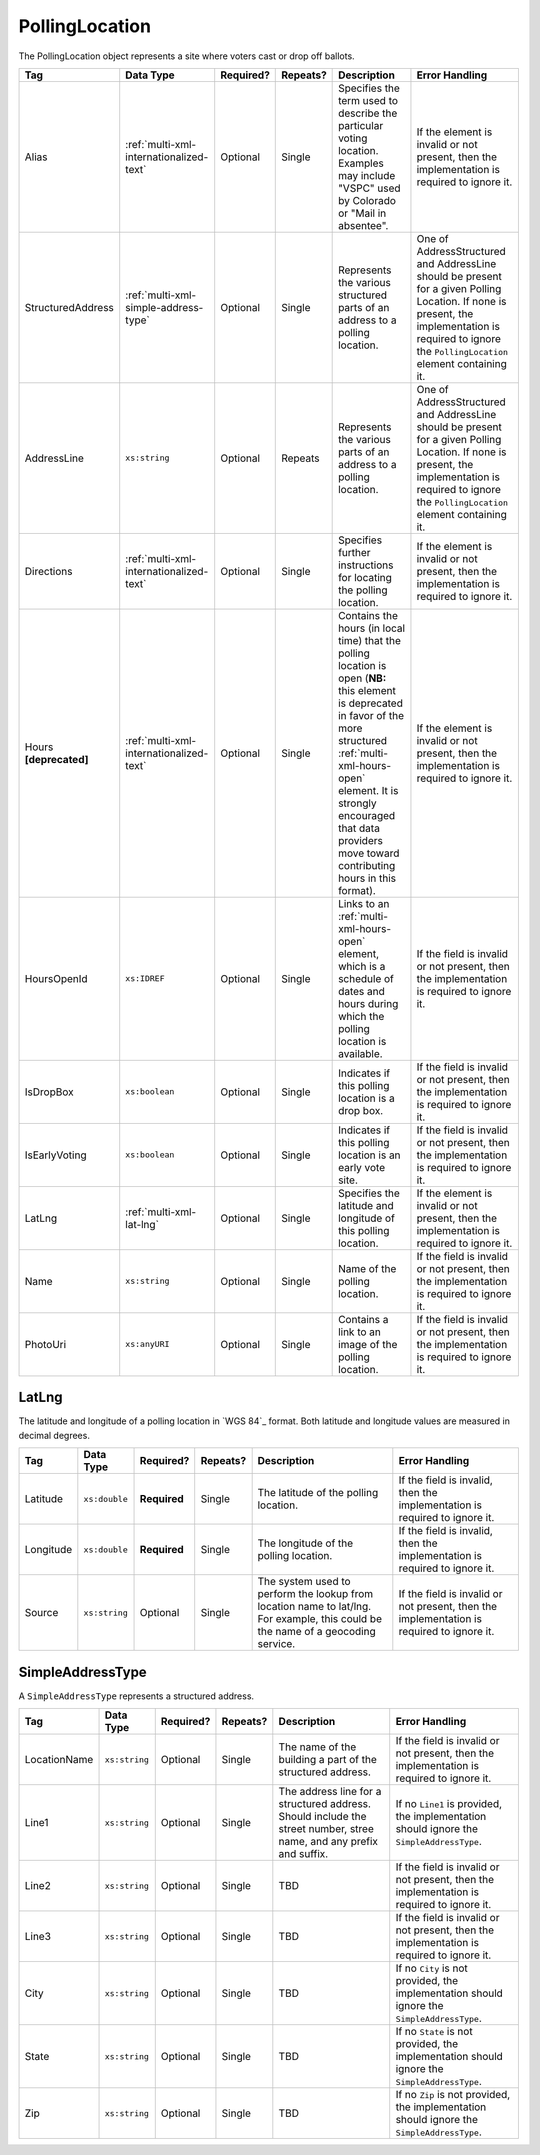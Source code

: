 .. This file is auto-generated.  Do not edit it by hand!

.. _multi-xml-polling-location:

PollingLocation
===============

The PollingLocation object represents a site where voters cast or drop off ballots.

+-------------------+-----------------------------------------+--------------+--------------+------------------------------------------+------------------------------------------+
| Tag               | Data Type                               | Required?    | Repeats?     | Description                              | Error Handling                           |
+===================+=========================================+==============+==============+==========================================+==========================================+
| Alias             | :ref:`multi-xml-internationalized-text` | Optional     | Single       | Specifies the term used to describe the  | If the element is invalid or not         |
|                   |                                         |              |              | particular voting location. Examples may | present, then the implementation is      |
|                   |                                         |              |              | include "VSPC" used by Colorado or "Mail | required to ignore it.                   |
|                   |                                         |              |              | in absentee".                            |                                          |
+-------------------+-----------------------------------------+--------------+--------------+------------------------------------------+------------------------------------------+
| StructuredAddress | :ref:`multi-xml-simple-address-type`    | Optional     | Single       | Represents the various structured parts  | One of AddressStructured and AddressLine |
|                   |                                         |              |              | of an address to a polling location.     | should be present for a given Polling    |
|                   |                                         |              |              |                                          | Location. If none is present, the        |
|                   |                                         |              |              |                                          | implementation is required to ignore the |
|                   |                                         |              |              |                                          | ``PollingLocation`` element containing   |
|                   |                                         |              |              |                                          | it.                                      |
+-------------------+-----------------------------------------+--------------+--------------+------------------------------------------+------------------------------------------+
| AddressLine       | ``xs:string``                           | Optional     | Repeats      | Represents the various parts of an       | One of AddressStructured and AddressLine |
|                   |                                         |              |              | address to a polling location.           | should be present for a given Polling    |
|                   |                                         |              |              |                                          | Location. If none is present, the        |
|                   |                                         |              |              |                                          | implementation is required to ignore the |
|                   |                                         |              |              |                                          | ``PollingLocation`` element containing   |
|                   |                                         |              |              |                                          | it.                                      |
+-------------------+-----------------------------------------+--------------+--------------+------------------------------------------+------------------------------------------+
| Directions        | :ref:`multi-xml-internationalized-text` | Optional     | Single       | Specifies further instructions for       | If the element is invalid or not         |
|                   |                                         |              |              | locating the polling location.           | present, then the implementation is      |
|                   |                                         |              |              |                                          | required to ignore it.                   |
+-------------------+-----------------------------------------+--------------+--------------+------------------------------------------+------------------------------------------+
| Hours             | :ref:`multi-xml-internationalized-text` | Optional     | Single       | Contains the hours (in local time) that  | If the element is invalid or not         |
| **[deprecated]**  |                                         |              |              | the polling location is open (**NB:**    | present, then the implementation is      |
|                   |                                         |              |              | this element is deprecated in favor of   | required to ignore it.                   |
|                   |                                         |              |              | the more structured                      |                                          |
|                   |                                         |              |              | :ref:`multi-xml-hours-open` element. It  |                                          |
|                   |                                         |              |              | is strongly encouraged that data         |                                          |
|                   |                                         |              |              | providers move toward contributing hours |                                          |
|                   |                                         |              |              | in this format).                         |                                          |
+-------------------+-----------------------------------------+--------------+--------------+------------------------------------------+------------------------------------------+
| HoursOpenId       | ``xs:IDREF``                            | Optional     | Single       | Links to an :ref:`multi-xml-hours-open`  | If the field is invalid or not present,  |
|                   |                                         |              |              | element, which is a schedule of dates    | then the implementation is required to   |
|                   |                                         |              |              | and hours during which the polling       | ignore it.                               |
|                   |                                         |              |              | location is available.                   |                                          |
+-------------------+-----------------------------------------+--------------+--------------+------------------------------------------+------------------------------------------+
| IsDropBox         | ``xs:boolean``                          | Optional     | Single       | Indicates if this polling location is a  | If the field is invalid or not present,  |
|                   |                                         |              |              | drop box.                                | then the implementation is required to   |
|                   |                                         |              |              |                                          | ignore it.                               |
+-------------------+-----------------------------------------+--------------+--------------+------------------------------------------+------------------------------------------+
| IsEarlyVoting     | ``xs:boolean``                          | Optional     | Single       | Indicates if this polling location is an | If the field is invalid or not present,  |
|                   |                                         |              |              | early vote site.                         | then the implementation is required to   |
|                   |                                         |              |              |                                          | ignore it.                               |
+-------------------+-----------------------------------------+--------------+--------------+------------------------------------------+------------------------------------------+
| LatLng            | :ref:`multi-xml-lat-lng`                | Optional     | Single       | Specifies the latitude and longitude of  | If the element is invalid or not         |
|                   |                                         |              |              | this polling location.                   | present, then the implementation is      |
|                   |                                         |              |              |                                          | required to ignore it.                   |
+-------------------+-----------------------------------------+--------------+--------------+------------------------------------------+------------------------------------------+
| Name              | ``xs:string``                           | Optional     | Single       | Name of the polling location.            | If the field is invalid or not present,  |
|                   |                                         |              |              |                                          | then the implementation is required to   |
|                   |                                         |              |              |                                          | ignore it.                               |
+-------------------+-----------------------------------------+--------------+--------------+------------------------------------------+------------------------------------------+
| PhotoUri          | ``xs:anyURI``                           | Optional     | Single       | Contains a link to an image of the       | If the field is invalid or not present,  |
|                   |                                         |              |              | polling location.                        | then the implementation is required to   |
|                   |                                         |              |              |                                          | ignore it.                               |
+-------------------+-----------------------------------------+--------------+--------------+------------------------------------------+------------------------------------------+

.. code-block:: xml
    :linenos:

    <PollingLocation id="pl00000">
      <AddressLine>2775 Hydraulic Rd Charlottesville, VA 22901</AddressLine>
      <HoursOpenId>hours0002</HoursOpenId>
      <IsDropBox>true</IsDropBox>
      <IsEarlyVoting>true</IsEarlyVoting>
      <LatLng>
        <Latitude>38.009939</Latitude>
        <Longitude>-78.506204</Longitude>
      </LatLng>
      <Name>ALBERMARLE HIGH SCHOOL</Name>
    </PollingLocation>

    <!-- Or: -->

    <PollingLocation id="pl00000">
      <StructuredAddress>
        <LocationName>ALBERMARLE HIGH SCHOOL</LocationName>
        <Line1>2775 Hydraulic Rd</Line1>
        <City>CHARLOTTESVILLE</City>
        <State>VA</State>
        <Zip>22901</Zip>
      </StructuredAddress>
      <HoursOpenId>hours0002</HoursOpenId>
      <IsDropBox>true</IsDropBox>
      <IsEarlyVoting>true</IsEarlyVoting>
        <LatLng>
          <Latitude>38.009939</Latitude>
          <Longitude>-78.506204</Longitude>
      </LatLng>
    </PollingLocation>


.. _multi-xml-lat-lng:

LatLng
------

The latitude and longitude of a polling location in `WGS 84`_ format. Both
latitude and longitude values are measured in decimal degrees.

+--------------+---------------+--------------+--------------+------------------------------------------+------------------------------------------+
| Tag          | Data Type     | Required?    | Repeats?     | Description                              | Error Handling                           |
+==============+===============+==============+==============+==========================================+==========================================+
| Latitude     | ``xs:double`` | **Required** | Single       | The latitude of the polling location.    | If the field is invalid, then the        |
|              |               |              |              |                                          | implementation is required to ignore it. |
+--------------+---------------+--------------+--------------+------------------------------------------+------------------------------------------+
| Longitude    | ``xs:double`` | **Required** | Single       | The longitude of the polling location.   | If the field is invalid, then the        |
|              |               |              |              |                                          | implementation is required to ignore it. |
+--------------+---------------+--------------+--------------+------------------------------------------+------------------------------------------+
| Source       | ``xs:string`` | Optional     | Single       | The system used to perform the lookup    | If the field is invalid or not present,  |
|              |               |              |              | from location name to lat/lng. For       | then the implementation is required to   |
|              |               |              |              | example, this could be the name of a     | ignore it.                               |
|              |               |              |              | geocoding service.                       |                                          |
+--------------+---------------+--------------+--------------+------------------------------------------+------------------------------------------+


.. _multi-xml-simple-address-type:

SimpleAddressType
-----------------

A ``SimpleAddressType`` represents a structured address.

+--------------+---------------+--------------+--------------+------------------------------------------+------------------------------------------+
| Tag          | Data Type     | Required?    | Repeats?     | Description                              | Error Handling                           |
+==============+===============+==============+==============+==========================================+==========================================+
| LocationName | ``xs:string`` | Optional     | Single       | The name of the building a part of the   | If the field is invalid or not present,  |
|              |               |              |              | structured address.                      | then the implementation is required to   |
|              |               |              |              |                                          | ignore it.                               |
+--------------+---------------+--------------+--------------+------------------------------------------+------------------------------------------+
| Line1        | ``xs:string`` | Optional     | Single       | The address line for a structured        | If no ``Line1`` is provided, the         |
|              |               |              |              | address. Should include the street       | implementation should ignore the         |
|              |               |              |              | number, stree name, and any prefix and   | ``SimpleAddressType``.                   |
|              |               |              |              | suffix.                                  |                                          |
+--------------+---------------+--------------+--------------+------------------------------------------+------------------------------------------+
| Line2        | ``xs:string`` | Optional     | Single       | TBD                                      | If the field is invalid or not present,  |
|              |               |              |              |                                          | then the implementation is required to   |
|              |               |              |              |                                          | ignore it.                               |
+--------------+---------------+--------------+--------------+------------------------------------------+------------------------------------------+
| Line3        | ``xs:string`` | Optional     | Single       | TBD                                      | If the field is invalid or not present,  |
|              |               |              |              |                                          | then the implementation is required to   |
|              |               |              |              |                                          | ignore it.                               |
+--------------+---------------+--------------+--------------+------------------------------------------+------------------------------------------+
| City         | ``xs:string`` | Optional     | Single       | TBD                                      | If no ``City`` is not provided, the      |
|              |               |              |              |                                          | implementation should ignore the         |
|              |               |              |              |                                          | ``SimpleAddressType``.                   |
+--------------+---------------+--------------+--------------+------------------------------------------+------------------------------------------+
| State        | ``xs:string`` | Optional     | Single       | TBD                                      | If no ``State`` is not provided, the     |
|              |               |              |              |                                          | implementation should ignore the         |
|              |               |              |              |                                          | ``SimpleAddressType``.                   |
+--------------+---------------+--------------+--------------+------------------------------------------+------------------------------------------+
| Zip          | ``xs:string`` | Optional     | Single       | TBD                                      | If no ``Zip`` is not provided, the       |
|              |               |              |              |                                          | implementation should ignore the         |
|              |               |              |              |                                          | ``SimpleAddressType``.                   |
+--------------+---------------+--------------+--------------+------------------------------------------+------------------------------------------+
